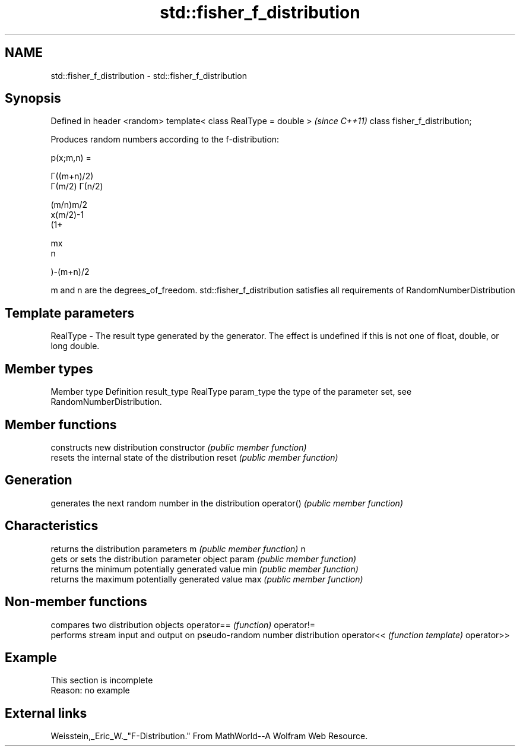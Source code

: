 .TH std::fisher_f_distribution 3 "2020.03.24" "http://cppreference.com" "C++ Standard Libary"
.SH NAME
std::fisher_f_distribution \- std::fisher_f_distribution

.SH Synopsis

Defined in header <random>
template< class RealType = double >  \fI(since C++11)\fP
class fisher_f_distribution;

Produces random numbers according to the f-distribution:

      p(x;m,n) =

      Γ((m+n)/2)
      Γ(m/2) Γ(n/2)

      (m/n)m/2
      x(m/2)-1
      (1+

      mx
      n

      )-(m+n)/2

m and n are the degrees_of_freedom.
std::fisher_f_distribution satisfies all requirements of RandomNumberDistribution

.SH Template parameters


RealType - The result type generated by the generator. The effect is undefined if this is not one of float, double, or long double.



.SH Member types


Member type Definition
result_type RealType
param_type  the type of the parameter set, see RandomNumberDistribution.


.SH Member functions


              constructs new distribution
constructor   \fI(public member function)\fP
              resets the internal state of the distribution
reset         \fI(public member function)\fP

.SH Generation

              generates the next random number in the distribution
operator()    \fI(public member function)\fP

.SH Characteristics

              returns the distribution parameters
m             \fI(public member function)\fP
n
              gets or sets the distribution parameter object
param         \fI(public member function)\fP
              returns the minimum potentially generated value
min           \fI(public member function)\fP
              returns the maximum potentially generated value
max           \fI(public member function)\fP


.SH Non-member functions


           compares two distribution objects
operator== \fI(function)\fP
operator!=
           performs stream input and output on pseudo-random number distribution
operator<< \fI(function template)\fP
operator>>


.SH Example


 This section is incomplete
 Reason: no example


.SH External links

Weisstein,_Eric_W._"F-Distribution." From MathWorld--A Wolfram Web Resource.



